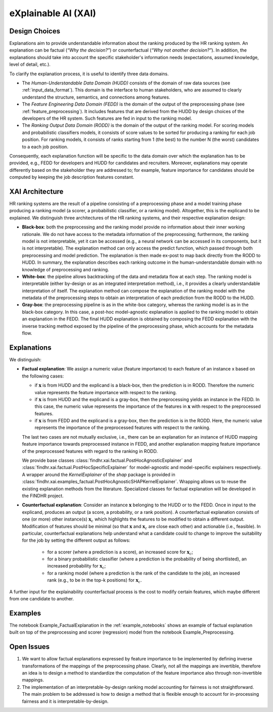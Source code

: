 eXplainable AI (XAI)
====================

Design Choices
--------------

Explanations aim to provide understandable information about the ranking produced by the HR ranking system. An explanation can be factual (*“Why the decision?”*) or counterfactual (*“Why not another decision?”*). In addition, the explanations should take into account the specific stakeholder's information needs (expectations, assumed knowledge, level of detail, etc.).

To clarify the explanation process, it is useful to identify three data domains.

- The *Human-Understandable Data Domain (HUDD)* consists of the domain of raw data sources (see :ref:`input_data_format`). This domain is the interface to human stakeholders, who are assumed to clearly understand the structure, semantics, and connections among features.

- The *Feature Engineering Data Domain (FEDD)* is the domain of the output of the preprocessing phase (see :ref:`feature_preprocessing`). It includes features that are derived from the HUDD by design choices of the developers of the HR system. Such features are fed in input to the ranking model.

- The *Ranking Output Data Domain (RODD)* is the domain of the output of the ranking model. For scoring models and probabilistic classifiers models, it consists of score values to be sorted for producing a ranking for each job position. For ranking models, it consists of ranks starting from 1 (the best) to the number N (the worst) candidates to a each job position.

Consequently, each explanation function will be specific to the data domain over which the explanation has to be provided, e.g., FEDD for developers and HUDD for candidates and recruiters. Moreover, explanations may operate differently based on the stakeholder they are addressed to; for example, feature importance for candidates should be computed by keeping the job description features constant.

XAI Architecture
-----------------------

HR ranking systems are the result of a pipeline consisting of a preprocessing phase and a model training phase producing a ranking model (a scorer, a probabilistic classifier, or a ranking model).
Altogether, this is the explicand to be explained.
We distinguish three architectures of the HR ranking systems, and their respective explanation design:

- **Black-box**: both the preprocessing and the ranking model provide no information about their inner working rationale.
  We do not have access to the metadata information of the preprocessing; furthermore, the ranking model is not interpretable, yet it can be accessed (e.g., a neural network can be accessed in its components, but it is not interpretable).
  The explanation method can only access the predict function, which passed through both preprocessing and model prediction. The explanation is then made ex-post to map back directly from the RODD to HUDD.
  In summary, the explanation describes each ranking outcome in the human-understandable domain with no knowledge of preprocessing and ranking.

- **White-box**: the pipeline allows backtracking of the data and metadata flow at each step.
  The ranking model is interpretable (either by-design or as an integrated interpretation method), i.e., it provides a clearly understandable interpretation of itself.
  The explanation method can compose the explanation of the ranking model with the metadata of the preprocessing steps to obtain an interpretation of each prediction from the RODD to the HUDD.

- **Gray-box**: the preprocessing pipeline is as in the white-box category, whereas the ranking model is as in the black-box category.
  In this case, a post-hoc model-agnostic explanation is applied to the ranking model to obtain an explanation in the FEDD.
  The final HUDD explanation is obtained by composing the FEDD explanation with the inverse tracking method exposed by the pipeline of the preprocessing phase, which accounts for the metadata flow.

Explanations
--------------

We distinguish:

- **Factual explanation**: We assign a numeric value (feature importance) to each feature of an instance x based on the following cases:

  - if :math:`\mathbf{x}` is from HUDD and the explicand is a black-box, then the prediction is in RODD. Therefore the numeric value represents the feature importance with respect to the ranking.

  - if :math:`\mathbf{x}` is from HUDD and the explicand is a gray-box, then the preprocessing yields an instance in the FEDD. In this case, the numeric value represents the importance of the features in :math:`\mathbf{x}` with respect to the preprocessed features.

  - if :math:`\mathbf{x}` is from FEDD and the explicand is a gray-box, then the prediction is in the RODD. Here, the numeric value represents the importance of the preprocessed features with respect to the ranking.

  The last two cases are not mutually exclusive, i.e., there can be an explanation for an instance of HUDD mapping feature importance towards preprocessed instance in FEDD, and another explanation mapping feature importance of the preprocessed features with regard to the ranking in RODD.

  We provide base classes :class:`findhr.xai.factual.PostHocAgnosticExplainer` and :class:`findhr.xai.factual.PostHocSpecificExplainer` for model-agnostic and model-specific explainers respectively. A wrapper around the `KernelExplainer` of the `shap` package is provided in :class:`findhr.xai.examples_factual.PostHocAgnosticSHAPKernelExplainer`. Wrapping allows us to reuse the existing explanation methods from the literature. Specialized classes for factual explanation will be developed in the FINDHR project.

- **Counterfactual explanation**: Consider an instance :math:`\mathbf{x}` belonging to the HUDD or to the FEDD. Once in input to the explicand, produces an output (a score, a probability, or a rank position). A counterfactual explanation consists of one (or more) other instance(s) :math:`\mathbf{x}_c` which highlights the features to be modified to obtain a different output. Modification of features should be minimal (so that :math:`\mathbf{x}` and :math:`\mathbf{x}_c` are close each other) and actionable (i.e., feasible). In particular, counterfactual explanations help understand what a candidate could to change to improve the suitability for the job by setting the different output as follows:

    - for a scorer (where a prediction is a score), an increased score for :math:`\mathbf{x}_c`;
    
    - for a binary probabilistic classifier (where a prediction is the probability of being shortlisted), an increased probability for :math:`\mathbf{x}_c`;
    
    - for a ranking model (where a prediction is the rank of the candidate to the job), an increased rank (e.g., to be in the top-k positions) for :math:`\mathbf{x}_c`.

A further input for the explainability counterfactual process is the cost to modify certain features, which maybe different from one candidate to another.

Examples
--------

The notebook Example_FactualExplanation in the :ref:`example_notebooks` shows an example of factual explanation built on top of the preprocessing and scorer (regression) model from the notebook Example_Preprocessing.

Open Issues
-----------

1. We want to allow factual explanations expressed by feature importance to be implemented by defining inverse transformations of the mappings of the preprocessing phase.
   Clearly, not all the mappings are invertible, therefore an idea is to design a method to standardize the computation of the feature importance also through non-invertible mappings.

2. The implementation of an interpretable-by-design ranking model accounting for fairness is not straightforward.
   The main problem to be addressed is how to design a method that is flexible enough to account for in-processing fairness and it is interpretable-by-design.
